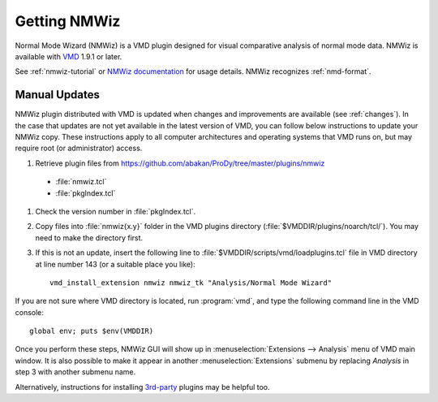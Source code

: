 .. _nmwiz:

*******************************************************************************
Getting NMWiz
*******************************************************************************

Normal Mode Wizard (NMWiz) is a VMD plugin designed for visual comparative 
analysis of normal mode data.  NMWiz is available with `VMD`_ 1.9.1 or later.

.. _VMD: http://www.ks.uiuc.edu/Development/Download/download.cgi?PackageName=VMD

See :ref:`nmwiz-tutorial` or `NMWiz documentation`_ for usage details.  NMWiz 
recognizes :ref:`nmd-format`.

.. _NMWiz documentation: http://www.ks.uiuc.edu/Research/vmd/plugins/nmwiz/


Manual Updates
-------------------------------------------------------------------------------

NMWiz plugin distributed with VMD is updated when changes and improvements 
are available (see :ref:`changes`).  In the case that updates are not yet 
available in the latest version of VMD, you can follow below instructions 
to update your NMWiz copy.  These instructions apply to all computer 
architectures and operating systems that VMD runs on, but may require 
root (or administrator) access.

#. Retrieve plugin files from 
   https://github.com/abakan/ProDy/tree/master/plugins/nmwiz
  
  * :file:`nmwiz.tcl`
  * :file:`pkgIndex.tcl`

#. Check the version number in :file:`pkgIndex.tcl`.

#. Copy files into :file:`nmwiz{x.y}` folder in the VMD plugins directory 
   (:file:`$VMDDIR/plugins/noarch/tcl/`).  You may need to make the directory
   first.

#. If this is not an update, insert the following line to 
   :file:`$VMDDIR/scripts/vmd/loadplugins.tcl` file in VMD directory at 
   line number 143 (or a suitable place you like)::

    vmd_install_extension nmwiz nmwiz_tk "Analysis/Normal Mode Wizard"


If you are not sure where VMD directory is located, run :program:`vmd`, and 
type the following command line in the VMD console::

    global env; puts $env(VMDDIR)

Once you perform these steps, NMWiz GUI will show up in 
:menuselection:`Extensions --> Analysis` menu of VMD main window. 
It is also possible to make it appear in another :menuselection:`Extensions` 
submenu by replacing *Analysis* in step 3 with another submenu name.

Alternatively, instructions for installing `3rd-party`_ plugins may be helpful
too.

.. _3rd-party: http://physiology.med.cornell.edu/faculty/hweinstein/vmdplugins/installation.html
